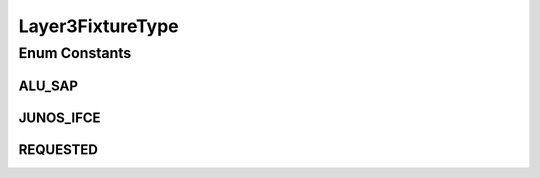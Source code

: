 Layer3FixtureType
=================

.. java:package:: net.es.oscars.dto.pss
   :noindex:

.. java:type:: public enum Layer3FixtureType

Enum Constants
--------------
ALU_SAP
^^^^^^^

.. java:field:: public static final Layer3FixtureType ALU_SAP
   :outertype: Layer3FixtureType

JUNOS_IFCE
^^^^^^^^^^

.. java:field:: public static final Layer3FixtureType JUNOS_IFCE
   :outertype: Layer3FixtureType

REQUESTED
^^^^^^^^^

.. java:field:: public static final Layer3FixtureType REQUESTED
   :outertype: Layer3FixtureType

